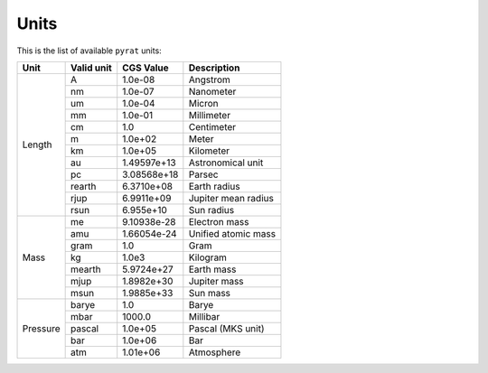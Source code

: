 .. |H2O| replace:: H\ :sub:`2`\ O
.. |CO2| replace:: CO\ :sub:`2`
.. |CH4| replace:: CH\ :sub:`4`
.. |H2|  replace:: H\ :sub:`2`

.. _units:

Units
=====

This is the list of available ``pyrat`` units:

+------------+------------+----------------+------------------------+
| Unit       | Valid unit | CGS Value      | Description            |
+============+============+================+========================+
| Length     | A          | 1.0e-08        | Angstrom               |
+            +------------+----------------+------------------------+
|            | nm         | 1.0e-07        | Nanometer              |
+            +------------+----------------+------------------------+
|            | um         | 1.0e-04        | Micron                 |
+            +------------+----------------+------------------------+
|            | mm         | 1.0e-01        | Millimeter             |
+            +------------+----------------+------------------------+
|            | cm         | 1.0            | Centimeter             |
+            +------------+----------------+------------------------+
|            | m          | 1.0e+02        | Meter                  |
+            +------------+----------------+------------------------+
|            | km         | 1.0e+05        | Kilometer              |
+            +------------+----------------+------------------------+
|            | au         | 1.49597e+13    | Astronomical unit      |
+            +------------+----------------+------------------------+
|            | pc         | 3.08568e+18    | Parsec                 |
+            +------------+----------------+------------------------+
|            | rearth     | 6.3710e+08     | Earth radius           |
+            +------------+----------------+------------------------+
|            | rjup       | 6.9911e+09     | Jupiter mean radius    |
+            +------------+----------------+------------------------+
|            | rsun       | 6.955e+10      | Sun radius             |
+------------+------------+----------------+------------------------+
| Mass       | me         | 9.10938e-28    | Electron mass          |
+            +------------+----------------+------------------------+
|            | amu        | 1.66054e-24    | Unified atomic mass    |
+            +------------+----------------+------------------------+
|            | gram       | 1.0            | Gram                   |
+            +------------+----------------+------------------------+
|            | kg         | 1.0e3          | Kilogram               |
+            +------------+----------------+------------------------+
|            | mearth     | 5.9724e+27     | Earth mass             |
+            +------------+----------------+------------------------+
|            | mjup       | 1.8982e+30     | Jupiter mass           |
+            +------------+----------------+------------------------+
|            | msun       | 1.9885e+33     | Sun mass               |
+------------+------------+----------------+------------------------+
| Pressure   | barye      | 1.0            | Barye                  |
+            +------------+----------------+------------------------+
|            | mbar       | 1000.0         | Millibar               |
+            +------------+----------------+------------------------+
|            | pascal     | 1.0e+05        | Pascal (MKS unit)      |
+            +------------+----------------+------------------------+
|            | bar        | 1.0e+06        | Bar                    |
+            +------------+----------------+------------------------+
|            | atm        | 1.01e+06       | Atmosphere             |
+------------+------------+----------------+------------------------+

